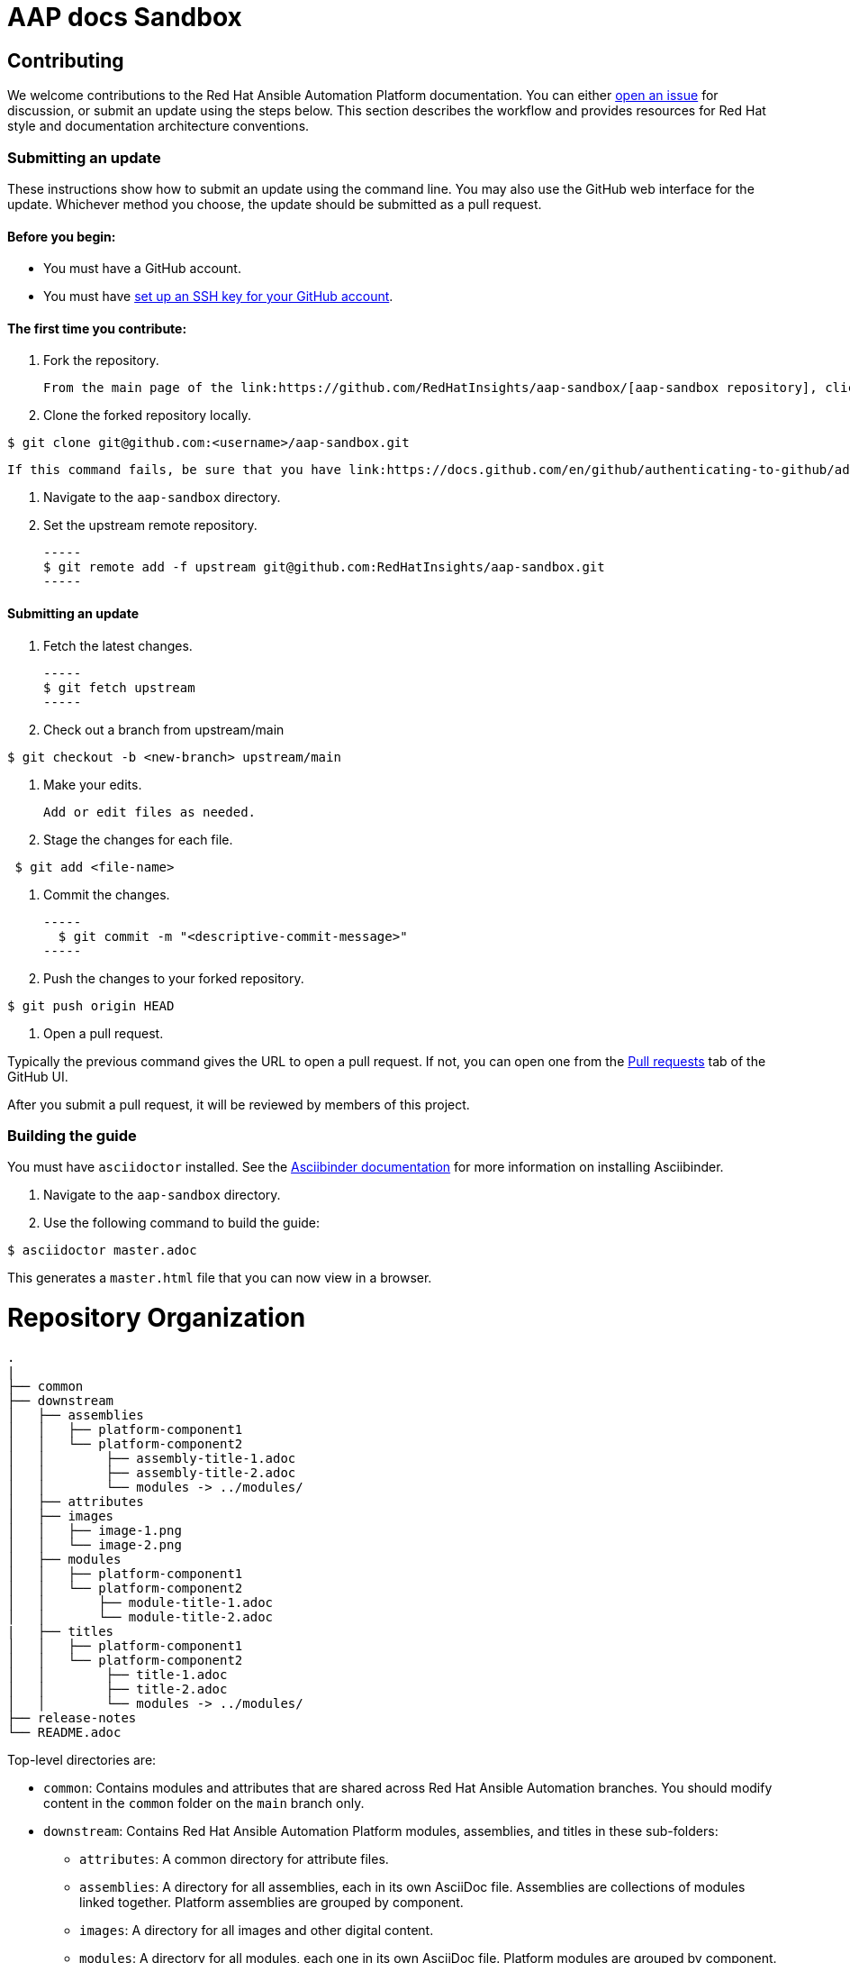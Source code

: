 # AAP docs Sandbox

## Contributing

We welcome contributions to the Red Hat Ansible Automation Platform documentation. You can either link:https://github.com/RedHatInsights/red-hat-ansible-automation-platform-documentation/issues[open an issue] for discussion, or submit an update using the steps below. This section describes the workflow and provides resources for Red Hat style and documentation architecture conventions.

### Submitting an update

These instructions show how to submit an update using the command line. You may also use the GitHub web interface for the update. Whichever method you choose, the update should be submitted as a pull request.

#### Before you begin:

* You must have a GitHub account.
* You must have link:https://docs.github.com/en/github/authenticating-to-github/adding-a-new-ssh-key-to-your-github-account[set up an SSH key for your GitHub account].

#### The first time you contribute:

. Fork the repository.

   From the main page of the link:https://github.com/RedHatInsights/aap-sandbox/[aap-sandbox repository], click btn[Fork] in the upper right corner.

. Clone the forked repository locally.

-----
$ git clone git@github.com:<username>/aap-sandbox.git
-----

   If this command fails, be sure that you have link:https://docs.github.com/en/github/authenticating-to-github/adding-a-new-ssh-key-to-your-github-account[set up an SSH key for GitHub].

. Navigate to the `aap-sandbox` directory.

. Set the upstream remote repository.

 -----
 $ git remote add -f upstream git@github.com:RedHatInsights/aap-sandbox.git
 -----

#### Submitting an update

. Fetch the latest changes.

   -----
   $ git fetch upstream
   -----

. Check out a branch from upstream/main

-----
$ git checkout -b <new-branch> upstream/main
-----

. Make your edits.

   Add or edit files as needed.

. Stage the changes for each file.

-----
 $ git add <file-name>
-----

. Commit the changes.

 -----
   $ git commit -m "<descriptive-commit-message>"
 -----

. Push the changes to your forked repository.

-----
$ git push origin HEAD
-----

. Open a pull request.

Typically the previous command gives the URL to open a pull request. If not, you can open one from the link:https://github.com/RedHatInsights/aap-sandbox/pulls[Pull requests] tab of the GitHub UI.

After you submit a pull request, it will be reviewed by members of this project.

### Building the guide

You must have `asciidoctor` installed. See the link:https://asciibinder.net/[Asciibinder documentation] for more information on installing Asciibinder.

. Navigate to the `aap-sandbox` directory.
. Use the following command to build the guide:

-----
$ asciidoctor master.adoc
-----

This generates a `master.html` file that you can now view in a browser.



= Repository Organization

....
.
|
├── common
├── downstream
│   ├── assemblies
│   │   ├── platform-component1
│   │   └── platform-component2
│   │        ├── assembly-title-1.adoc
│   │        ├── assembly-title-2.adoc
│   │        └── modules -> ../modules/
│   ├── attributes
│   ├── images
│   │   ├── image-1.png
│   │   └── image-2.png
│   ├── modules
│   │   ├── platform-component1
│   │   └── platform-component2
│   │       ├── module-title-1.adoc
│   │       └── module-title-2.adoc
|   ├── titles
│   │   ├── platform-component1
│   │   └── platform-component2
│   │        ├── title-1.adoc
│   │        ├── title-2.adoc
│   │        └── modules -> ../modules/
├── release-notes
└── README.adoc
....

Top-level directories are:

* `common`: Contains modules and attributes that are shared across Red Hat Ansible Automation branches.
You should modify content in the `common` folder on the `main` branch only.

* `downstream`: Contains Red Hat Ansible Automation Platform modules, assemblies, and titles in these sub-folders:

** `attributes`: A common directory for attribute files.
** `assemblies`: A directory for all assemblies, each in its own AsciiDoc file.
Assemblies are collections of modules linked together.
Platform assemblies are grouped by component.
** `images`: A directory for all images and other digital content.
** `modules`: A directory for all modules, each one in its own AsciiDoc file.
Platform modules are grouped by component.
** `titles`: A directory for titles (information units, e.g, install guide, user guide).
Contains `master.adoc` files that and symbolic links to the `assemblies` and `modules` directories.
Platform titles are grouped by component or feature.

* `release-notes`: Contains release note content.

### Red Hat Documentation Asciidoc Mark-up Conventions

Red Hat Ansible Automation Platform documentation is written in Asciidoc. See link:https://redhat-documentation.github.io/asciidoc-markup-conventions/[Red Hat Documentation Asciidoc Mark-up Conventions] to learn more about implementing Asciidoc in your writing.

### Red Hat product documentation style conventions

The Red Hat Customer Content Services team uses the link:https://redhat-documentation.github.io/supplementary-style-guide/[Red Hat supplementary style guide for product documentation] and The IBM Style Guide as its primary sources for technical writing conventions and style guidelines. Refer first to the Red Hat supplementary style guide for product documentation for style guidance and conventions. If a topic is not included there, it means we follow the convention as established in the IBM Style Guide.



